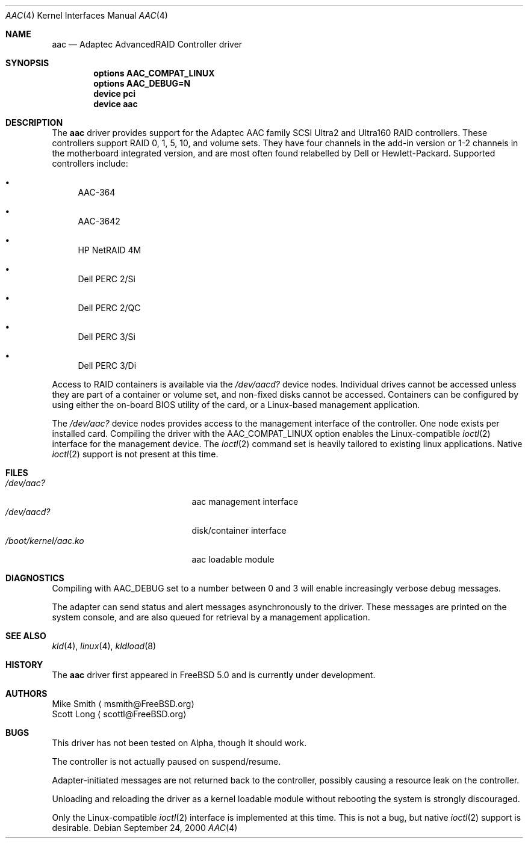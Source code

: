 .\" Copyright (c) 2000 Scott Long
.\" All rights reserved.
.\"
.\" Redistribution and use in source and binary forms, with or without
.\" modification, are permitted provided that the following conditions
.\" are met:
.\" 1. Redistributions of source code must retain the above copyright
.\"    notice, this list of conditions and the following disclaimer.
.\" 2. Redistributions in binary form must reproduce the above copyright
.\"    notice, this list of conditions and the following disclaimer in the
.\"    documentation and/or other materials provided with the distribution.
.\"
.\" THIS SOFTWARE IS PROVIDED BY THE AUTHOR AND CONTRIBUTORS ``AS IS'' AND
.\" ANY EXPRESS OR IMPLIED WARRANTIES, INCLUDING, BUT NOT LIMITED TO, THE
.\" IMPLIED WARRANTIES OF MERCHANTABILITY AND FITNESS FOR A PARTICULAR PURPOSE
.\" ARE DISCLAIMED.  IN NO EVENT SHALL THE AUTHOR OR CONTRIBUTORS BE LIABLE
.\" FOR ANY DIRECT, INDIRECT, INCIDENTAL, SPECIAL, EXEMPLARY, OR CONSEQUENTIAL
.\" DAMAGES (INCLUDING, BUT NOT LIMITED TO, PROCUREMENT OF SUBSTITUTE GOODS
.\" OR SERVICES; LOSS OF USE, DATA, OR PROFITS; OR BUSINESS INTERRUPTION)
.\" HOWEVER CAUSED AND ON ANY THEORY OF LIABILITY, WHETHER IN CONTRACT, STRICT
.\" LIABILITY, OR TORT (INCLUDING NEGLIGENCE OR OTHERWISE) ARISING IN ANY WAY
.\" OUT OF THE USE OF THIS SOFTWARE, EVEN IF ADVISED OF THE POSSIBILITY OF
.\" SUCH DAMAGE.
.\"
.\" $FreeBSD$
.Dd September 24, 2000
.Dt AAC 4
.Os
.Sh NAME
.Nm aac
.Nd Adaptec AdvancedRAID Controller driver
.Sh SYNOPSIS
.Cd options AAC_COMPAT_LINUX
.Cd options AAC_DEBUG=N
.Cd device pci
.Cd device aac
.Sh DESCRIPTION
The 
.Nm
driver provides support for the Adaptec AAC family SCSI Ultra2 and Ultra160
RAID controllers.  
These controllers support RAID 0, 1, 5, 10, and volume sets.
They have four channels in the add-in version
or 1-2 channels in the motherboard integrated version,
and are most often found relabelled by Dell or Hewlett-Packard.
Supported controllers include:
.Bl -bullet
.It
AAC-364
.It
AAC-3642
.It
HP NetRAID 4M
.It
Dell PERC 2/Si
.It
Dell PERC 2/QC
.It
Dell PERC 3/Si
.It
Dell PERC 3/Di
.Pp
.El
Access to RAID containers is available via the
.Pa /dev/aacd?
device nodes.
Individual drives cannot be accessed 
unless they are part of a container or volume set,
and non-fixed disks cannot be accessed.  
Containers can be configured by using
either the on-board BIOS utility of the card, 
or a Linux-based management application.
.Pp
The
.Pa /dev/aac?
device nodes provides access to the management interface of the controller.  
One node exists per installed card.
Compiling the driver with the
.Dv AAC_COMPAT_LINUX
option enables the Linux-compatible 
.Xr ioctl 2
interface for the management device.  
The 
.Xr ioctl 2 
command set is heavily tailored to existing linux applications.  
Native
.Xr ioctl 2 
support is not present at this time.
.Sh FILES
.Bl -tag -width /boot/kernel/aac.ko -compact
.It Pa /dev/aac?
aac management interface
.It Pa /dev/aacd?
disk/container interface
.It Pa /boot/kernel/aac.ko
aac loadable module
.El
.Sh DIAGNOSTICS
Compiling with
.Dv AAC_DEBUG
set to a number between 0 and 3 
will enable increasingly verbose debug messages.
.Pp
The adapter can send status and alert messages asynchronously 
to the driver.  These messages are printed on the system console,
and are also queued for retrieval by a management application.
.Sh SEE ALSO
.Xr kld 4 ,
.Xr linux 4 ,
.Xr kldload 8
.Sh HISTORY
The
.Nm
driver first appeared in
.Fx 5.0
and is
.Ud
.Pp
.Sh AUTHORS
.An Mike Smith
.Aq msmith@FreeBSD.org
.An Scott Long
.Aq scottl@FreeBSD.org
.Sh BUGS
This driver has not been tested on Alpha, though it should work.
.Pp
The controller is not actually paused on suspend/resume.  
.Pp
Adapter-initiated messages are not returned back to the controller, 
possibly causing a resource leak on the controller.
.Pp
Unloading and reloading the driver as a kernel loadable module
without rebooting the system is strongly discouraged.
.Pp
Only the Linux-compatible 
.Xr ioctl 2 
interface is implemented at this time.
This is not a bug, but native
.Xr ioctl 2
support is desirable.
